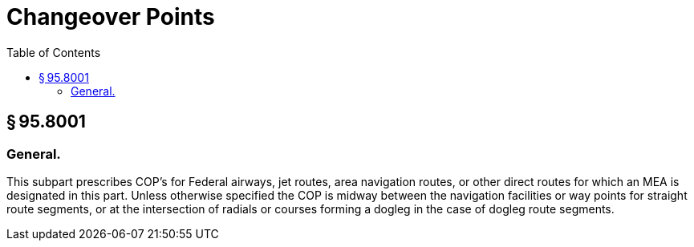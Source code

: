 # Changeover Points
:toc:

## § 95.8001

### General.

This subpart prescribes COP's for Federal airways, jet routes, area navigation routes, or other direct routes for which an MEA is designated in this part. Unless otherwise specified the COP is midway between the navigation facilities or way points for straight route segments, or at the intersection of radials or courses forming a dogleg in the case of dogleg route segments.

